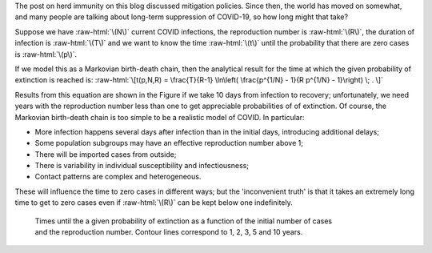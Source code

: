 .. title: Why Zero is so Hard
.. slug: why-zero-is-so-hard
.. date: 2020-08-10 21:18:21 UTC
.. tags: 
.. category: 
.. link: 
.. description: 
.. type: text
.. has_math: true

.. role:: raw-html(raw)
   :format: html


The post on herd immunity on this blog discussed mitigation policies. Since
then, the world has moved on somewhat, and many people are talking about
long-term suppression of COVID-19, so how long might that take?

Suppose we have :raw-html:`\(N\)` current COVID infections, the reproduction
number is :raw-html:`\(R\)`, the duration of infection is :raw-html:`\(T\)` and
we want to know the time :raw-html:`\(t\)` until the probability that there are
zero cases is :raw-html:`\(p\)`.

If we model this as a Markovian birth-death chain, then the analytical result
for the time at which the given probability of extinction is reached is:
:raw-html:`\[t(p,N,R) = \frac{T}{R-1} \ln\left( \frac{p^{1/N} - 1}{R p^{1/N} - 1}\right) \; . \]`

Results from this equation are shown in the Figure if we take 10 days from
infection to recovery; unfortunately, we need years with the reproduction number
less than one to get appreciable probabilities of of extinction. Of course, the
Markovian birth-death chain is too simple to be a realistic model of COVID. In
particular:

- More infection happens several days after infection than in the initial days,
  introducing additional delays;
- Some population subgroups may have an effective reproduction number above 1;
- There will be imported cases from outside;
- There is variability in individual susceptibility and infectiousness;
- Contact patterns are complex and heterogeneous.

These will influence the time to zero cases in different ways; but the 'inconvenient
truth' is that it takes an extremely long time to get to zero cases even if
:raw-html:`\(R\)` can be kept below one indefinitely.

.. figure:: ../covext2.png
   :figwidth: 600px
   :alt: Times until the a given probability of extinction
   :target: ../covext2.png

   Times until the a given probability of extinction as a function of the
   initial number of cases and the reproduction number. Contour lines
   correspond to 1, 2, 3, 5 and 10 years.


